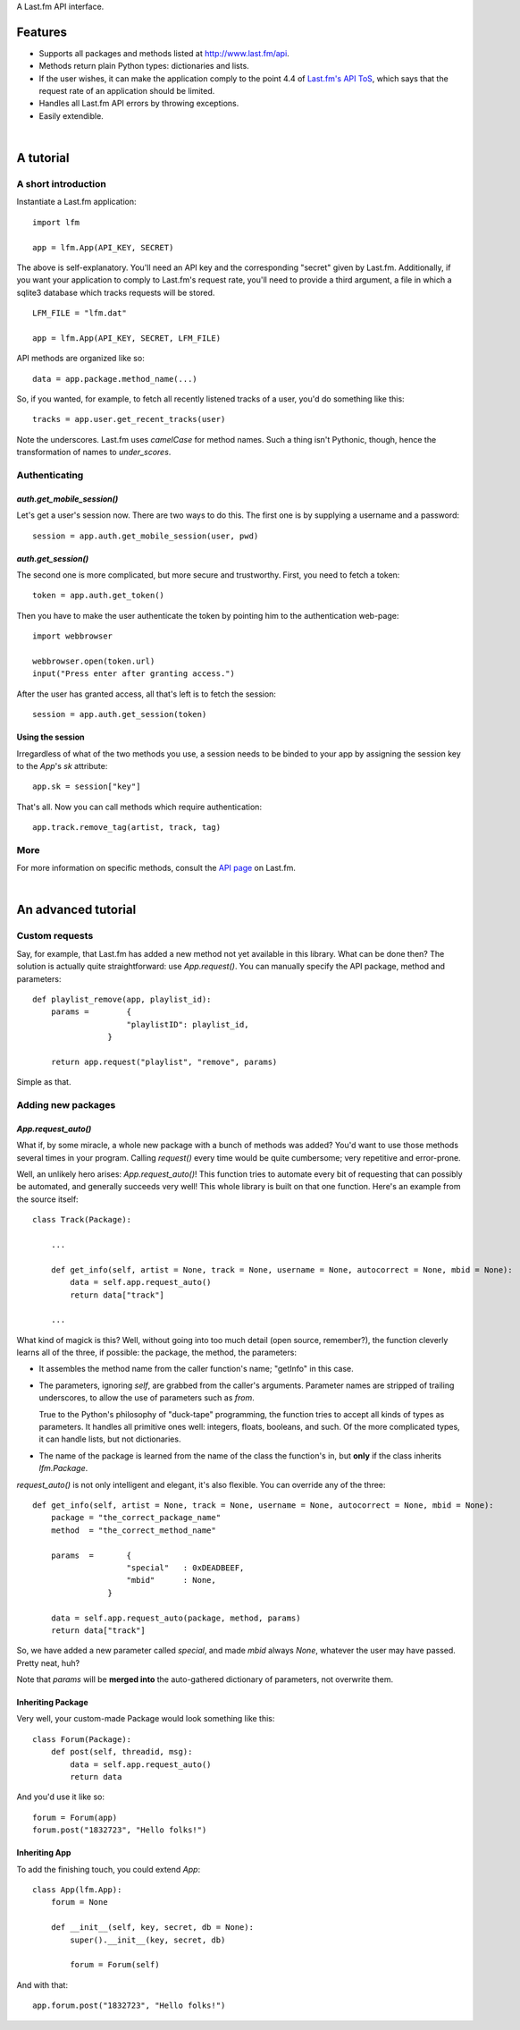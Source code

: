 A Last.fm API interface.

Features
========

- Supports all packages and methods listed at http://www.last.fm/api.

- Methods return plain Python types: dictionaries and lists.

- If the user wishes, it can make the application comply to the point 4.4 of
  `Last.fm's API ToS <http://www.last.fm/api/tos>`_, which says that the request
  rate of an application should be limited.

- Handles all Last.fm API errors by throwing exceptions.

- Easily extendible.

|

A tutorial
==========

A short introduction
--------------------

Instantiate a Last.fm application::

    import lfm
    
    app = lfm.App(API_KEY, SECRET)

The above is self-explanatory. You'll need an API key and the corresponding "secret"
given by Last.fm. Additionally, if you want your application to comply to Last.fm's
request rate, you'll need to provide a third argument, a file in which a sqlite3
database which tracks requests will be stored.

::
    
    LFM_FILE = "lfm.dat"
    
    app = lfm.App(API_KEY, SECRET, LFM_FILE)


API methods are organized like so::

    data = app.package.method_name(...)
    
So, if you wanted, for example, to fetch all recently listened tracks of a user,
you'd do something like this::

    tracks = app.user.get_recent_tracks(user)
    
Note the underscores. Last.fm uses *camelCase* for method names. Such a thing
isn't Pythonic, though, hence the transformation of names to *under_scores*.


Authenticating
--------------

*auth.get_mobile_session()*
~~~~~~~~~~~~~~~~~~~~~~~~~~~

Let's get a user's session now. There are two ways to do this. The first one
is by supplying a username and a password::

    session = app.auth.get_mobile_session(user, pwd)


*auth.get_session()*
~~~~~~~~~~~~~~~~~~~~
    
The second one is more complicated, but more secure and trustworthy. First,
you need to fetch a token::

    token = app.auth.get_token()
    
Then you have to make the user authenticate the token by pointing him to the
authentication web-page::

    import webbrowser
    
    webbrowser.open(token.url)
    input("Press enter after granting access.")
    
After the user has granted access, all that's left is to fetch the session::

    session = app.auth.get_session(token)


Using the session
~~~~~~~~~~~~~~~~~
    
Irregardless of what of the two methods you use, a session needs to be binded
to your app by assigning the session key to the *App*'s *sk* attribute::

    app.sk = session["key"]

That's all. Now you can call methods which require authentication::

    app.track.remove_tag(artist, track, tag)
    

More
----

For more information on specific methods, consult the `API page <http://www.last.fm/api>`_
on Last.fm.

|

An advanced tutorial
====================

Custom requests
---------------

Say, for example, that Last.fm has added a new method not yet available in
this library. What can be done then? The solution is actually quite straightforward:
use *App.request()*. You can manually specify the API package, method and parameters::

    def playlist_remove(app, playlist_id):
        params = 	{
                        "playlistID": playlist_id,
                    }
    
        return app.request("playlist", "remove", params)

Simple as that.


Adding new packages
-------------------

*App.request_auto()*
~~~~~~~~~~~~~~~~~~~~~~~~

What if, by some miracle, a whole new package with a bunch of methods was added?
You'd want to use those methods several times in your program. Calling *request()*
every time would be quite cumbersome; very repetitive and error-prone.

Well, an unlikely hero arises: *App.request_auto()*! This function tries
to automate every bit of requesting that can possibly be automated, and generally
succeeds very well! This whole library is built on that one function. Here's an
example from the source itself::

    class Track(Package):
    
        ...
        
        def get_info(self, artist = None, track = None, username = None, autocorrect = None, mbid = None):
            data = self.app.request_auto()
            return data["track"]
        
        ...

What kind of magick is this? Well, without going into too much detail
(open source, remember?), the function cleverly learns all of the three,
if possible: the package, the method, the parameters:

- It assembles the method name from the caller function's name; "getInfo"
  in this case.

  
- The parameters, ignoring *self*, are grabbed from the caller's arguments.
  Parameter names are stripped of trailing underscores, to allow the use of
  parameters such as *from*.
  
  True to the Python's philosophy of "duck-tape" programming, the function tries
  to accept all kinds of types as parameters. It handles all primitive ones well:
  integers, floats, booleans, and such. Of the more complicated types, it can
  handle lists, but not dictionaries.
  
  
- The name of the package is learned from the name of the class the function's
  in, but **only** if the class inherits *lfm.Package*.
  
*request_auto()* is not only intelligent and elegant, it's also flexible.
You can override any of the three::

    def get_info(self, artist = None, track = None, username = None, autocorrect = None, mbid = None):
        package = "the_correct_package_name"
        method	= "the_correct_method_name"
        
        params 	= 	{
                        "special"   : 0xDEADBEEF,
                        "mbid"	    : None,
                    }
        
        data = self.app.request_auto(package, method, params)
        return data["track"]
        
So, we have added a new parameter called *special*, and made *mbid*
always *None*, whatever the user may have passed. Pretty neat, huh?

Note that *params* will be **merged into** the auto-gathered
dictionary of parameters, not overwrite them. 


Inheriting Package
~~~~~~~~~~~~~~~~~~

Very well, your custom-made Package would look something like this::

    class Forum(Package):
        def post(self, threadid, msg):
            data = self.app.request_auto()
            return data
    
And you'd use it like so::

    forum = Forum(app)
    forum.post("1832723", "Hello folks!")


Inheriting App
~~~~~~~~~~~~~~

To add the finishing touch, you could extend *App*::

    class App(lfm.App):
        forum = None
        
        def __init__(self, key, secret, db = None):
            super().__init__(key, secret, db)
            
            forum = Forum(self)

And with that::

    app.forum.post("1832723", "Hello folks!")
